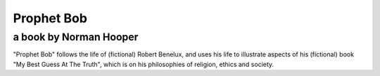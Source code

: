 ===========
Prophet Bob
===========

-----------------------
a book by Norman Hooper
-----------------------

"Prophet Bob" follows the life of (fictional) Robert Benelux, and uses his life to illustrate aspects of his (fictional) book "My Best Guess At The Truth", which is on his philosophies of religion, ethics and society.

